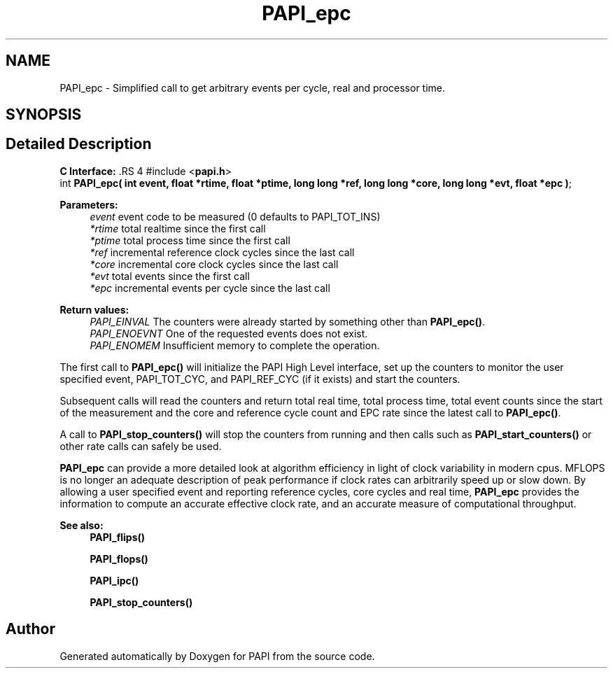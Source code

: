 .TH "PAPI_epc" 3 "14 Sep 2016" "Version 5.5.0.0" "PAPI" \" -*- nroff -*-
.ad l
.nh
.SH NAME
PAPI_epc \- Simplified call to get arbitrary events per cycle, real and processor time.  

.PP
.SH SYNOPSIS
.br
.PP
.SH "Detailed Description"
.PP 
\fBC Interface: \fP.RS 4
#include <\fBpapi.h\fP> 
.br
 int \fBPAPI_epc( int event, float *rtime, float *ptime, long long *ref, long long *core, long long *evt, float *epc )\fP;
.RE
.PP
\fBParameters:\fP
.RS 4
\fIevent\fP event code to be measured (0 defaults to PAPI_TOT_INS) 
.br
\fI*rtime\fP total realtime since the first call 
.br
\fI*ptime\fP total process time since the first call 
.br
\fI*ref\fP incremental reference clock cycles since the last call 
.br
\fI*core\fP incremental core clock cycles since the last call 
.br
\fI*evt\fP total events since the first call 
.br
\fI*epc\fP incremental events per cycle since the last call
.RE
.PP
\fBReturn values:\fP
.RS 4
\fIPAPI_EINVAL\fP The counters were already started by something other than \fBPAPI_epc()\fP. 
.br
\fIPAPI_ENOEVNT\fP One of the requested events does not exist. 
.br
\fIPAPI_ENOMEM\fP Insufficient memory to complete the operation.
.RE
.PP
The first call to \fBPAPI_epc()\fP will initialize the PAPI High Level interface, set up the counters to monitor the user specified event, PAPI_TOT_CYC, and PAPI_REF_CYC (if it exists) and start the counters.
.PP
Subsequent calls will read the counters and return total real time, total process time, total event counts since the start of the measurement and the core and reference cycle count and EPC rate since the latest call to \fBPAPI_epc()\fP.
.PP
A call to \fBPAPI_stop_counters()\fP will stop the counters from running and then calls such as \fBPAPI_start_counters()\fP or other rate calls can safely be used.
.PP
\fBPAPI_epc\fP can provide a more detailed look at algorithm efficiency in light of clock variability in modern cpus. MFLOPS is no longer an adequate description of peak performance if clock rates can arbitrarily speed up or slow down. By allowing a user specified event and reporting reference cycles, core cycles and real time, \fBPAPI_epc\fP provides the information to compute an accurate effective clock rate, and an accurate measure of computational throughput.
.PP
\fBSee also:\fP
.RS 4
\fBPAPI_flips()\fP 
.PP
\fBPAPI_flops()\fP 
.PP
\fBPAPI_ipc()\fP 
.PP
\fBPAPI_stop_counters()\fP 
.RE
.PP

.PP


.SH "Author"
.PP 
Generated automatically by Doxygen for PAPI from the source code.
